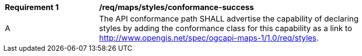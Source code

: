 [[req_maps_styles_conformance-success]]
[width="90%",cols="2,6a"]
|===
^|*Requirement {counter:req-id}* |*/req/maps/styles/conformance-success*
^|A |The API conformance path SHALL advertise the capability of declaring styles by adding the conformance class for this capability as a link to http://www.opengis.net/spec/ogcapi-maps-1/1.0/req/styles.
|===
